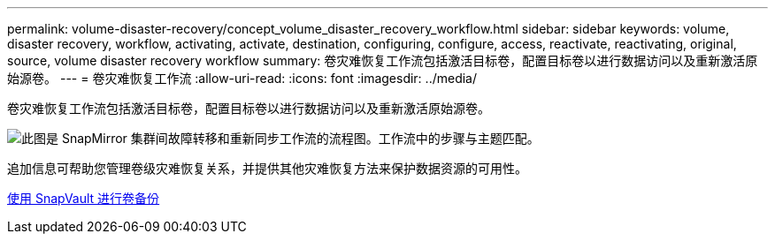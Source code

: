 ---
permalink: volume-disaster-recovery/concept_volume_disaster_recovery_workflow.html 
sidebar: sidebar 
keywords: volume, disaster recovery, workflow, activating, activate, destination, configuring, configure, access, reactivate, reactivating, original, source, volume disaster recovery workflow 
summary: 卷灾难恢复工作流包括激活目标卷，配置目标卷以进行数据访问以及重新激活原始源卷。 
---
= 卷灾难恢复工作流
:allow-uri-read: 
:icons: font
:imagesdir: ../media/


[role="lead"]
卷灾难恢复工作流包括激活目标卷，配置目标卷以进行数据访问以及重新激活原始源卷。

image::../media/snapmirror_failover_resync_workflow_eg.gif[此图是 SnapMirror 集群间故障转移和重新同步工作流的流程图。工作流中的步骤与主题匹配。]

追加信息可帮助您管理卷级灾难恢复关系，并提供其他灾难恢复方法来保护数据资源的可用性。

xref:../volume-backup-snapvault/index.html[使用 SnapVault 进行卷备份]
